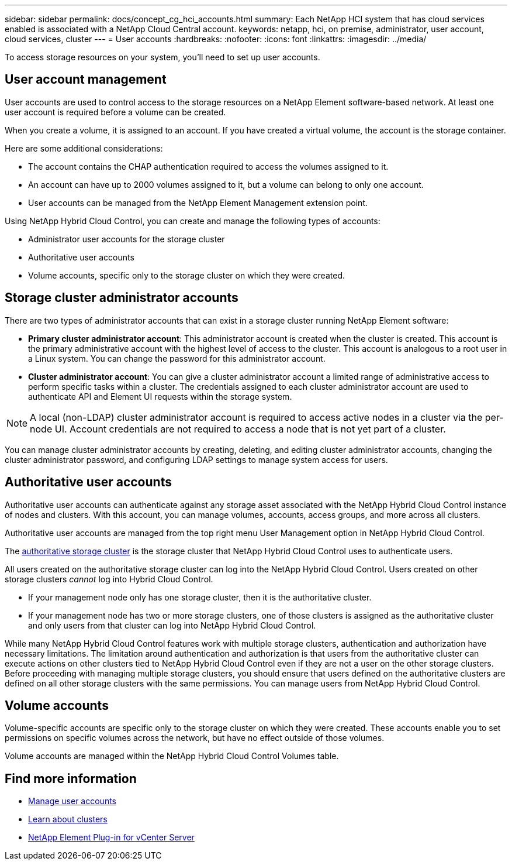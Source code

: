 ---
sidebar: sidebar
permalink: docs/concept_cg_hci_accounts.html
summary: Each NetApp HCI system that has cloud services enabled is associated with a NetApp Cloud Central account.
keywords: netapp, hci, on premise, administrator, user account, cloud services, cluster
---
= User accounts
:hardbreaks:
:nofooter:
:icons: font
:linkattrs:
:imagesdir: ../media/

[.lead]
To access storage resources on your system, you'll need to set up user accounts.

== User account management
User accounts are used to control access to the storage resources on a NetApp Element software-based network. At least one user account is required before a volume can be created.

When you create a volume, it is assigned to an account. If you have created a virtual volume, the account is the storage container.

Here are some additional considerations:

* The account contains the CHAP authentication required to access the volumes assigned to it.
* An account can have up to 2000 volumes assigned to it, but a volume can belong to only one account.
* User accounts can be managed from the NetApp Element Management extension point.

Using NetApp Hybrid Cloud Control, you can create and manage the following types of accounts:

* Administrator user accounts for the storage cluster
* Authoritative user accounts
* Volume accounts, specific only to the storage cluster on which they were created.

== Storage cluster administrator accounts

There are two types of administrator accounts that can exist in a storage cluster running NetApp Element software:

* *Primary cluster administrator account*: This administrator account is created when the cluster is created. This account is the primary administrative account with the highest level of access to the cluster. This account is analogous to a root user in a Linux system. You can change the password for this administrator account.
* *Cluster administrator account*: You can give a cluster administrator account a limited range of administrative access to perform specific tasks within a cluster. The credentials assigned to each cluster administrator account are used to authenticate API and Element UI requests within the storage system.

NOTE: A local (non-LDAP) cluster administrator account is required to access active nodes in a cluster via the per-node UI. Account credentials are not required to access a node that is not yet part of a cluster.

You can manage cluster administrator accounts by creating, deleting, and editing cluster administrator accounts, changing the cluster administrator password, and configuring LDAP settings to manage system access for users.

== Authoritative user accounts

Authoritative user accounts can authenticate against any storage asset associated with the NetApp Hybrid Cloud Control instance of nodes and clusters. With this account, you can manage volumes, accounts, access groups, and more across all clusters.

Authoritative user accounts are managed from the top right menu User Management option in NetApp Hybrid Cloud Control.

The link:concept_hci_clusters.html#authoritative-storage-clusters[authoritative storage cluster] is the storage cluster that NetApp Hybrid Cloud Control uses to authenticate users.

All users created on the authoritative storage cluster can log into the NetApp Hybrid Cloud Control. Users created on other storage clusters _cannot_ log into Hybrid Cloud Control.

* If your management node only has one storage cluster, then it is the authoritative cluster.
* If your management node has two or more storage clusters, one of those clusters is assigned as the authoritative cluster and only users from that cluster can log into NetApp Hybrid Cloud Control.

While many NetApp Hybrid Cloud Control features work with multiple storage clusters, authentication and authorization have necessary limitations. The limitation around authentication and authorization is that users from the authoritative cluster can execute actions on other clusters tied to NetApp Hybrid Cloud Control even if they are not a user on the other storage clusters. Before proceeding with managing multiple storage clusters, you should ensure that users defined on the authoritative clusters are defined on all other storage clusters with the same permissions. You can manage users from NetApp Hybrid Cloud Control.


== Volume accounts
Volume-specific accounts are specific only to the storage cluster on which they were created. These accounts enable you to set permissions on specific volumes across the network, but have no effect outside of those volumes.

Volume accounts are managed within the NetApp Hybrid Cloud Control Volumes table.

== Find more information
* link:task_hcc_manage_accounts.html[Manage user accounts]
* link:concept_hci_clusters.html[Learn about clusters]
* https://docs.netapp.com/us-en/vcp/index.html[NetApp Element Plug-in for vCenter Server^]
